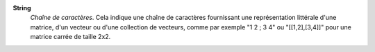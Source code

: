 .. index:: single: String

**String**
    *Chaîne de caractères*. Cela indique une chaîne de caractères fournissant
    une représentation littérale d'une matrice, d'un vecteur ou d'une
    collection de vecteurs, comme par exemple "1 2 ; 3 4" ou "[[1,2],[3,4]]"
    pour une matrice carrée de taille 2x2.
